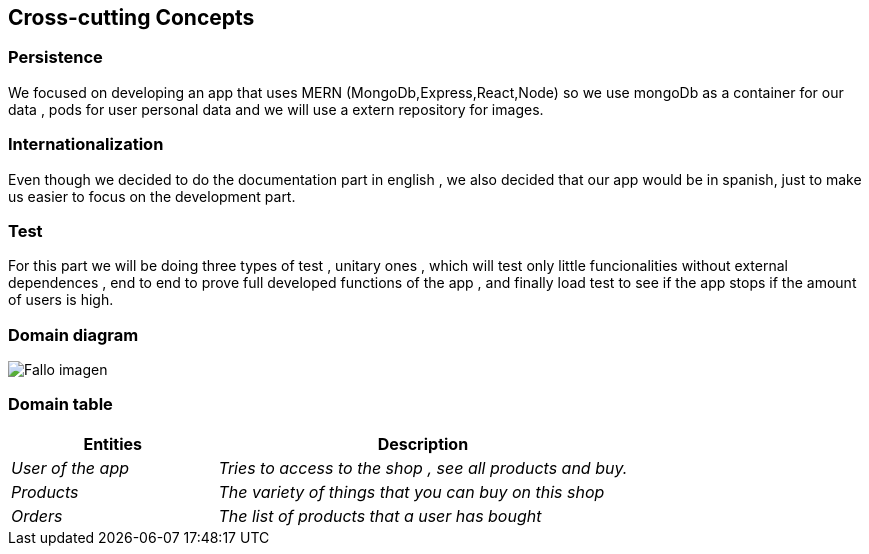 [[section-concepts]]
== Cross-cutting Concepts
=== Persistence
We focused on developing an app that uses MERN (MongoDb,Express,React,Node) so we use mongoDb as a container for our data , pods for user personal data and we will use a extern repository for images.

=== Internationalization 
Even though we decided to do the documentation part in english , we also decided that our app would be in spanish,
just to make us easier to focus on the development part.

=== Test 
For this part we will be doing three types of test , unitary ones , which will test only little funcionalities without external dependences , end to end to prove full developed functions of the app , and finally load test to see if the app
stops if the amount of users is high.

=== Domain diagram
:imagesdir: images/
image:08_domainModel.png["Fallo imagen"]

=== Domain table
[options="header",cols="1,2"]
|===
|Entities|Description
| _User of the app_  |_Tries to access to the shop , see all products and buy._
| _Products_|_The variety of things that you can buy on this shop_
| _Orders_ |_The list of products that a user has bought_
|===

